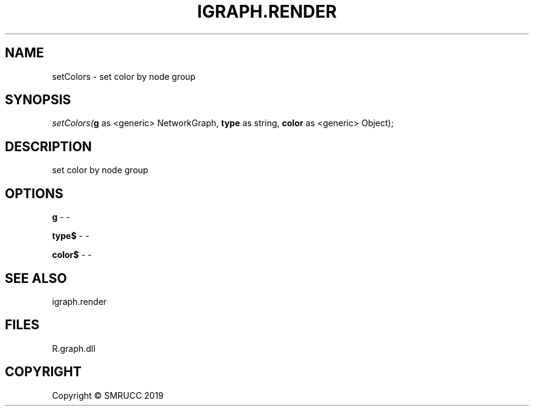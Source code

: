 .\" man page create by R# package system.
.TH IGRAPH.RENDER 1 2020-12-15 "setColors" "setColors"
.SH NAME
setColors \- set color by node group
.SH SYNOPSIS
\fIsetColors(\fBg\fR as <generic> NetworkGraph, 
\fBtype\fR as string, 
\fBcolor\fR as <generic> Object);\fR
.SH DESCRIPTION
.PP
set color by node group
.PP
.SH OPTIONS
.PP
\fBg\fB \fR\- -
.PP
.PP
\fBtype$\fB \fR\- -
.PP
.PP
\fBcolor$\fB \fR\- -
.PP
.SH SEE ALSO
igraph.render
.SH FILES
.PP
R.graph.dll
.PP
.SH COPYRIGHT
Copyright © SMRUCC 2019

